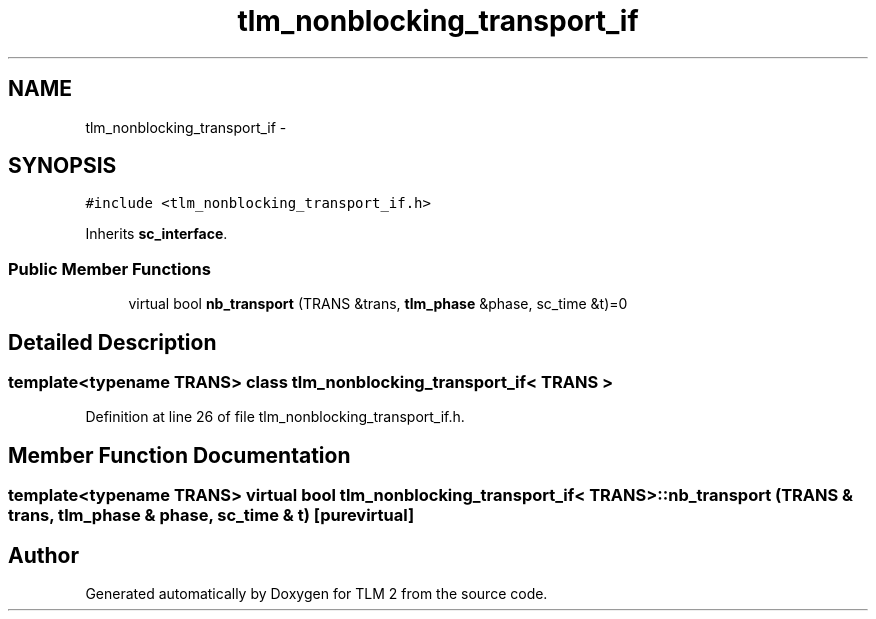 .TH "tlm_nonblocking_transport_if" 3 "17 Oct 2007" "Version 1" "TLM 2" \" -*- nroff -*-
.ad l
.nh
.SH NAME
tlm_nonblocking_transport_if \- 
.SH SYNOPSIS
.br
.PP
\fC#include <tlm_nonblocking_transport_if.h>\fP
.PP
Inherits \fBsc_interface\fP.
.PP
.SS "Public Member Functions"

.in +1c
.ti -1c
.RI "virtual bool \fBnb_transport\fP (TRANS &trans, \fBtlm_phase\fP &phase, sc_time &t)=0"
.br
.in -1c
.SH "Detailed Description"
.PP 

.SS "template<typename TRANS> class tlm_nonblocking_transport_if< TRANS >"

.PP
Definition at line 26 of file tlm_nonblocking_transport_if.h.
.SH "Member Function Documentation"
.PP 
.SS "template<typename TRANS> virtual bool \fBtlm_nonblocking_transport_if\fP< TRANS >::nb_transport (TRANS & trans, \fBtlm_phase\fP & phase, sc_time & t)\fC [pure virtual]\fP"
.PP


.SH "Author"
.PP 
Generated automatically by Doxygen for TLM 2 from the source code.

